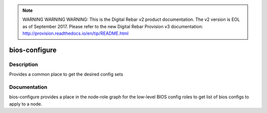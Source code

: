 
.. note:: WARNING WARNING WARNING:  This is the Digital Rebar v2 product documentation.  The v2 version is EOL as of September 2017.  Please refer to the new Digital Rebar Provision v3 documentation:  http:\/\/provision.readthedocs.io\/en\/tip\/README.html

==============
bios-configure
==============

Description
===========
Provides a common place to get the desired config sets

Documentation
=============

bios-configure provides a place in the node-role graph for the low-level BIOS config
roles to get list of bios configs to apply to a node.
